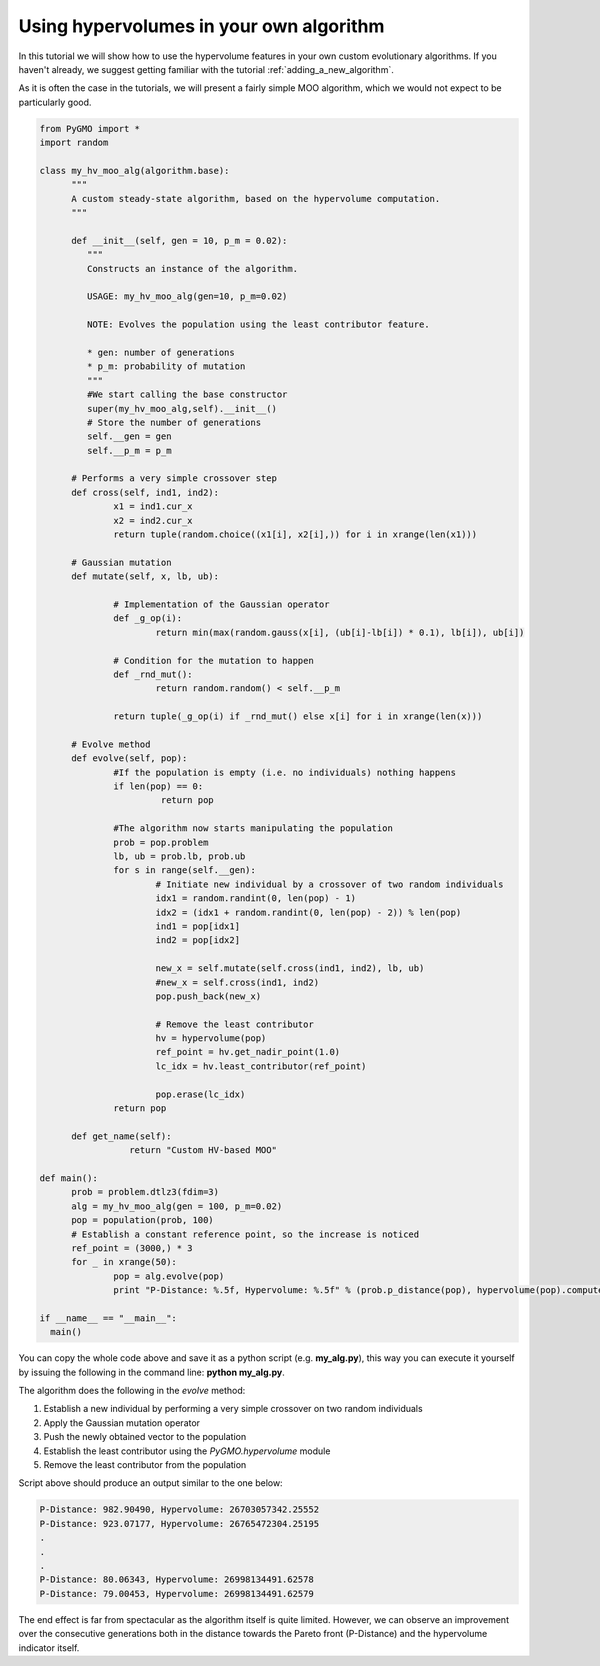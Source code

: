 .. _using_hypervolumes_in_your_algorithm:

================================================================
Using hypervolumes in your own algorithm
================================================================

In this tutorial we will show how to use the hypervolume features in your own custom evolutionary algorithms.
If you haven't already, we suggest getting familiar with the tutorial :ref:`adding_a_new_algorithm`.

As it is often the case in the tutorials, we will present a fairly simple MOO algorithm, which we would not expect to be particularly good.

.. code-block:: python

  from PyGMO import *
  import random

  class my_hv_moo_alg(algorithm.base):
  	"""
  	A custom steady-state algorithm, based on the hypervolume computation.
  	"""
  
  	def __init__(self, gen = 10, p_m = 0.02):
  	   """
  	   Constructs an instance of the algorithm.
  
  	   USAGE: my_hv_moo_alg(gen=10, p_m=0.02)
  
  	   NOTE: Evolves the population using the least contributor feature.
  
  	   * gen: number of generations
  	   * p_m: probability of mutation
  	   """
  	   #We start calling the base constructor
  	   super(my_hv_moo_alg,self).__init__()
  	   # Store the number of generations
  	   self.__gen = gen
  	   self.__p_m = p_m
  
  	# Performs a very simple crossover step
  	def cross(self, ind1, ind2):
  		x1 = ind1.cur_x
  		x2 = ind2.cur_x
  		return tuple(random.choice((x1[i], x2[i],)) for i in xrange(len(x1)))
  
	# Gaussian mutation
	def mutate(self, x, lb, ub):

		# Implementation of the Gaussian operator
		def _g_op(i):
			return min(max(random.gauss(x[i], (ub[i]-lb[i]) * 0.1), lb[i]), ub[i])

		# Condition for the mutation to happen
		def _rnd_mut():
			return random.random() < self.__p_m

		return tuple(_g_op(i) if _rnd_mut() else x[i] for i in xrange(len(x)))
  
  	# Evolve method
  	def evolve(self, pop):
  		#If the population is empty (i.e. no individuals) nothing happens
  		if len(pop) == 0:
  		 	 return pop
  
  		#The algorithm now starts manipulating the population
  		prob = pop.problem
  		lb, ub = prob.lb, prob.ub
  		for s in range(self.__gen):
  			# Initiate new individual by a crossover of two random individuals
  			idx1 = random.randint(0, len(pop) - 1)
  			idx2 = (idx1 + random.randint(0, len(pop) - 2)) % len(pop)
  			ind1 = pop[idx1]
  			ind2 = pop[idx2]
  
  			new_x = self.mutate(self.cross(ind1, ind2), lb, ub)
  			#new_x = self.cross(ind1, ind2)
  			pop.push_back(new_x)
  
  			# Remove the least contributor
  			hv = hypervolume(pop)
  			ref_point = hv.get_nadir_point(1.0)
  			lc_idx = hv.least_contributor(ref_point)
  
  			pop.erase(lc_idx)
  		return pop
  
  	def get_name(self):
  		   return "Custom HV-based MOO"

  def main():
  	prob = problem.dtlz3(fdim=3)
  	alg = my_hv_moo_alg(gen = 100, p_m=0.02)
  	pop = population(prob, 100)
  	# Establish a constant reference point, so the increase is noticed
  	ref_point = (3000,) * 3
  	for _ in xrange(50):
  		pop = alg.evolve(pop)
  		print "P-Distance: %.5f, Hypervolume: %.5f" % (prob.p_distance(pop), hypervolume(pop).compute(ref_point))

  if __name__ == "__main__":
    main()

You can copy the whole code above and save it as a python script (e.g. **my_alg.py**), this way you can execute it yourself by issuing the following in the command line: **python my_alg.py**.

The algorithm does the following in the *evolve* method:

#. Establish a new individual by performing a very simple crossover on two random individuals
#. Apply the Gaussian mutation operator
#. Push the newly obtained vector to the population
#. Establish the least contributor using the `PyGMO.hypervolume` module
#. Remove the least contributor from the population

Script above should produce an output similar to the one below:

.. code-block:: bash

  P-Distance: 982.90490, Hypervolume: 26703057342.25552
  P-Distance: 923.07177, Hypervolume: 26765472304.25195
  .
  .
  .
  P-Distance: 80.06343, Hypervolume: 26998134491.62578
  P-Distance: 79.00453, Hypervolume: 26998134491.62579

The end effect is far from spectacular as the algorithm itself is quite limited.
However, we can observe an improvement over the consecutive generations both in the distance towards the Pareto front (P-Distance) and the hypervolume indicator itself.
